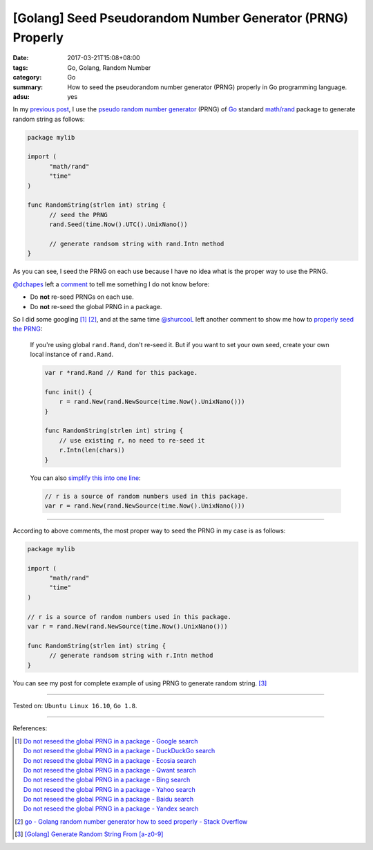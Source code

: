 [Golang] Seed Pseudorandom Number Generator (PRNG) Properly
###########################################################

:date: 2017-03-21T15:08+08:00
:tags: Go, Golang, Random Number
:category: Go
:summary: How to seed the pseudorandom number generator (PRNG) properly in Go
          programming language.
:adsu: yes


In my `previous post`_, I use the `pseudo random number generator`_ (PRNG) of Go_
standard `math/rand`_ package to generate random string as follows:

.. code-block:: go

  package mylib

  import (
  	"math/rand"
  	"time"
  )

  func RandomString(strlen int) string {
  	// seed the PRNG
  	rand.Seed(time.Now().UTC().UnixNano())

  	// generate randsom string with rand.Intn method
  }

As you can see, I seed the PRNG on each use because I have no idea what is the
proper way to use the PRNG.

`@dchapes`_ left a comment_ to tell me something I do not know before:

- Do **not** re-seed PRNGs on each use.
- Do **not** re-seed the global PRNG in a package.

So I did some googling [1]_ [2]_, and at the same time `@shurcooL`_ left another
comment to show me how to `properly seed the PRNG`_:

  If you're using global ``rand.Rand``, don't re-seed it. But if you want to
  set your own seed, create your own local instance of ``rand.Rand``.

  .. code-block:: go

    var r *rand.Rand // Rand for this package.

    func init() {
    	r = rand.New(rand.NewSource(time.Now().UnixNano()))
    }

    func RandomString(strlen int) string {
    	// use existing r, no need to re-seed it
    	r.Intn(len(chars))
    }

  You can also `simplify this into one line`_:

  .. code-block:: go

    // r is a source of random numbers used in this package.
    var r = rand.New(rand.NewSource(time.Now().UnixNano()))

.. adsu:: 2

----

According to above comments, the most proper way to seed the PRNG in my case is
as follows:

.. code-block:: go

  package mylib

  import (
  	"math/rand"
  	"time"
  )

  // r is a source of random numbers used in this package.
  var r = rand.New(rand.NewSource(time.Now().UnixNano()))

  func RandomString(strlen int) string {
  	// generate randsom string with r.Intn method
  }

You can see my post for complete example of using PRNG to generate random
string. [3]_

.. adsu:: 3

----

Tested on: ``Ubuntu Linux 16.10``, ``Go 1.8``.

----

References:

.. [1] | `Do not reseed the global PRNG in a package - Google search <https://www.google.com/search?q=Do+not+reseed+the+global+PRNG+in+a+package>`_
       | `Do not reseed the global PRNG in a package - DuckDuckGo search <https://duckduckgo.com/?q=Do+not+reseed+the+global+PRNG+in+a+package>`_
       | `Do not reseed the global PRNG in a package - Ecosia search <https://www.ecosia.org/search?q=Do+not+reseed+the+global+PRNG+in+a+package>`_
       | `Do not reseed the global PRNG in a package - Qwant search <https://www.qwant.com/?q=Do+not+reseed+the+global+PRNG+in+a+package>`_
       | `Do not reseed the global PRNG in a package - Bing search <https://www.bing.com/search?q=Do+not+reseed+the+global+PRNG+in+a+package>`_
       | `Do not reseed the global PRNG in a package - Yahoo search <https://search.yahoo.com/search?p=Do+not+reseed+the+global+PRNG+in+a+package>`_
       | `Do not reseed the global PRNG in a package - Baidu search <https://www.baidu.com/s?wd=Do+not+reseed+the+global+PRNG+in+a+package>`_
       | `Do not reseed the global PRNG in a package - Yandex search <https://www.yandex.com/search/?text=Do+not+reseed+the+global+PRNG+in+a+package>`_

.. [2] `go - Golang random number generator how to seed properly - Stack Overflow <http://stackoverflow.com/questions/12321133/golang-random-number-generator-how-to-seed-properly>`_
.. [3] `[Golang] Generate Random String From [a-z0-9] <{filename}../../../2015/04/13/go-generate-random-string%en.rst>`_

.. _previous post: {filename}../../../2015/04/13/go-generate-random-string%en.rst
.. _pseudo random number generator: https://www.google.com/search?q=pseudo+random+number+generator
.. _Go: https://golang.org/
.. _math/rand: https://golang.org/pkg/math/rand/
.. _Seed: https://golang.org/pkg/math/rand/#Seed
.. _time: https://golang.org/pkg/time/
.. _Go Playground: https://play.golang.org/
.. _@dchapes: https://github.com/dchapes
.. _comment: https://github.com/siongui/userpages/commit/77cd55346752ccaa2efa44b9084e97af81b664dd#commitcomment-21400225
.. _@shurcooL: https://github.com/shurcooL
.. _properly seed the PRNG: https://github.com/siongui/userpages/commit/77cd55346752ccaa2efa44b9084e97af81b664dd#commitcomment-21401369
.. _simplify this into one line: https://github.com/siongui/userpages/commit/6dc58d0b28a615ae19c43900358bcd258c1faac6#commitcomment-21402539
